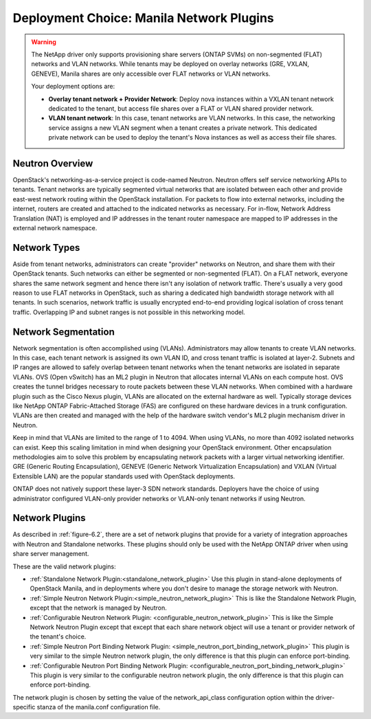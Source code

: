 .. _manila_network_plugin_overview:

Deployment Choice: Manila Network Plugins
=========================================

.. warning::

   The NetApp driver only supports provisioning share servers (ONTAP
   SVMs) on non-segmented (FLAT) networks and VLAN networks. While
   tenants may be deployed on overlay networks (GRE, VXLAN, GENEVE),
   Manila shares are only accessible over FLAT networks or VLAN
   networks.

   Your deployment options are:

   - **Overlay tenant network + Provider Network**: Deploy nova instances
     within a VXLAN tenant network dedicated to the tenant, but access file
     shares over a FLAT or VLAN shared provider network.
   - **VLAN tenant network**: In this case, tenant networks are VLAN
     networks. In this case, the networking service assigns a new VLAN segment when
     a tenant creates a private network. This dedicated private
     network can be used to deploy the tenant's Nova instances as well
     as access their file shares.

Neutron Overview
----------------

OpenStack's networking-as-a-service project is code-named Neutron.
Neutron offers self service networking APIs to tenants. Tenant
networks are typically segmented virtual networks that are isolated
between each other and provide east-west network routing within the
OpenStack installation. For packets to flow into external networks,
including the internet, routers are created and attached to the
indicated networks as necessary. For in-flow, Network Address
Translation (NAT) is employed and IP addresses in the tenant router
namespace are mapped to IP addresses in the external network
namespace.

Network Types
-------------

Aside from tenant networks, administrators can create "provider"
networks on Neutron, and share them with their OpenStack tenants.
Such networks can either be segmented or non-segmented (FLAT). On a
FLAT network, everyone shares the same network segment and hence
there isn't any isolation of network traffic. There's usually a very
good reason to use FLAT networks in OpenStack, such as sharing a
dedicated high bandwidth storage network with all tenants. In such
scenarios, network traffic is usually encrypted end-to-end providing
logical isolation of cross tenant traffic. Overlapping IP and subnet
ranges is not possible in this networking model.

Network Segmentation
--------------------

Network segmentation is often accomplished using (VLANs).
Administrators may allow tenants to create VLAN networks. In this
case, each tenant network is assigned its own VLAN ID, and cross
tenant traffic is isolated at layer-2. Subnets and IP ranges are
allowed to safely overlap between tenant networks when the tenant
networks are isolated in separate VLANs. OVS (Open vSwitch) has an
ML2 plugin in Neutron that allocates internal VLANs on each compute
host. OVS creates the tunnel bridges necessary to route packets
between these VLAN networks. When combined with a hardware plugin
such as the Cisco Nexus plugin, VLANs are allocated on the external
hardware as well. Typically storage devices like NetApp ONTAP
Fabric-Attached Storage (FAS) are configured on these hardware
devices in a trunk configuration. VLANs are then created and managed
with the help of the hardware switch vendor's ML2 plugin mechanism
driver in Neutron.

Keep in mind that VLANs are limited to the range of 1 to 4094. When
using VLANs, no more than 4092 isolated networks can exist. Keep
this scaling limitation in mind when designing your OpenStack
environment. Other encapsulation methodologies aim to solve this
problem by encapsulating network packets with a larger virtual
networking identifier. GRE (Generic Routing Encapsulation), GENEVE
(Generic Network Virtualization Encapsulation) and VXLAN (Virtual
Extensible LAN) are the popular standards used with OpenStack
deployments.

ONTAP does not natively support these layer-3 SDN network standards.
Deployers have the choice of using administrator configured
VLAN-only provider networks or VLAN-only tenant networks if using
Neutron.

Network Plugins
---------------

As described in :ref:`figure-6.2`, there are a set of network plugins
that provide for a variety of integration approaches with Neutron and
Standalone networks. These plugins should only be used with the NetApp
ONTAP driver when using share server management.

These are the valid network plugins:

-  :ref:`Standalone Network Plugin:<standalone_network_plugin>`
   Use this plugin in stand-alone deployments of OpenStack Manila,
   and in deployments where you don't desire to manage the storage
   network with Neutron.

-  :ref:`Simple Neutron Network Plugin:<simple_neutron_network_plugin>`
   This is like the Standalone Network Plugin, except that the network
   is managed by Neutron.

-  :ref:`Configurable Neutron Network Plugin:
   <configurable_neutron_network_plugin>` This is like the Simple
   Network Neutron Plugin except that except that each share network
   object will use a tenant or provider network of the tenant's
   choice.

-  :ref:`Simple Neutron Port Binding Network Plugin:
   <simple_neutron_port_binding_network_plugin>`
   This plugin is very similar to the simple Neutron network
   plugin, the only difference is that this plugin can enforce
   port-binding.

-  :ref:`Configurable Neutron Port Binding Network Plugin:
   <configurable_neutron_port_binding_network_plugin>`
   This plugin is very similar to the configurable neutron
   network plugin, the only difference is that this plugin
   can enforce port-binding.


The network plugin is chosen by setting the value of the network_api_class
configuration option within the driver-specific stanza of the manila.conf
configuration file.
